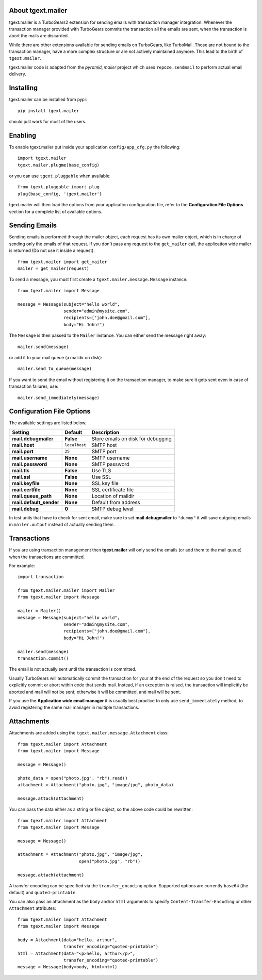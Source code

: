 About tgext.mailer
-------------------------

.. image:: https://travis-ci.org/amol-/tgext.mailer.png
    :target: https://travis-ci.org/amol-/tgext.mailer

.. image:: https://coveralls.io/repos/amol-/tgext.mailer/badge.png
    :target: https://coveralls.io/r/amol-/tgext.mailer

.. image:: https://pypip.in/v/tgext.mailer/badge.png
   :target: https://pypi.python.org/pypi/tgext.mailer

.. image:: https://pypip.in/d/tgext.mailer/badge.png
   :target: https://pypi.python.org/pypi/tgext.mailer

tgext.mailer is a TurboGears2 extension for sending emails with transaction
manager integration. Whenever the transaction manager provided with TurboGears
commits the transaction all the emails are sent, when the transaction is
abort the mails are discarded.

While there are other extensions available for sending emails on TurboGears,
like TurboMail. Those are not bound to the transaction manager, have a more
complex structure or are not actively maintained anymore. This lead to the
birth of ``tgext.mailer``.

tgext.mailer code is adapted from the *pyramid_mailer* project which uses
``repoze.sendmail`` to perform actual email delivery.


Installing
-------------------------------

tgext.mailer can be installed from pypi::

    pip install tgext.mailer

should just work for most of the users.

Enabling
-------------------------------

To enable tgext.mailer put inside your application
``config/app_cfg.py`` the following::

    import tgext.mailer
    tgext.mailer.plugme(base_config)

or you can use ``tgext.pluggable`` when available::

    from tgext.pluggable import plug
    plug(base_config, 'tgext.mailer')

tgext.mailer will then load the options from your application
configuration file, refer to the **Configuration File Options**
section for a complete list of available options.

Sending Emails
--------------------------------

Sending emails is performed through the mailer object, each request has its
own mailer object, which is in charge of sending only the emails of that
request. If you don't pass any request to the ``get_mailer`` call, the
application wide mailer is returned (Do not use it inside a request)::

   from tgext.mailer import get_mailer
   mailer = get_mailer(request)

To send a message, you must first create a
``tgext.mailer.message.Message`` instance::

    from tgext.mailer import Message

    message = Message(subject="hello world",
                      sender="admin@mysite.com",
                      recipients=["john.doe@gmail.com"],
                      body="Hi John!")

The ``Message`` is then passed to the ``Mailer`` instance. You can either
send the message right away::

    mailer.send(message)

or add it to your mail queue (a maildir on disk)::

    mailer.send_to_queue(message)

If you want to send the email without registering it on the transaction manager,
to make sure it gets sent even in case of transaction failures, use::

    mailer.send_immediately(message)


Configuration File Options
--------------------------------

The available settings are listed below.

==========================      ====================================            ===============================
Setting                         Default                                         Description
==========================      ====================================            ===============================
**mail.debugmailer**            **False**                                       Store emails on disk for debugging
**mail.host**                   ``localhost``                                   SMTP host
**mail.port**                   ``25``                                          SMTP port
**mail.username**               **None**                                        SMTP username
**mail.password**               **None**                                        SMTP password
**mail.tls**                    **False**                                       Use TLS
**mail.ssl**                    **False**                                       Use SSL
**mail.keyfile**                **None**                                        SSL key file
**mail.certfile**               **None**                                        SSL certificate file
**mail.queue_path**             **None**                                        Location of maildir
**mail.default_sender**         **None**                                        Default from address
**mail.debug**                  **0**                                           SMTP debug level
==========================      ====================================            ===============================

In test units that have to check for sent email, make sure to set **mail.debugmailer** to ``"dummy"``
it will save outgoing emails in ``mailer.output`` instead of actually sending them.

Transactions
------------

If you are using transaction management then **tgext.mailer** will only 
send the emails (or add them to the mail queue)
when the transactions are committed.

For example::

    import transaction

    from tgext.mailer.mailer import Mailer
    from tgext.mailer import Message

    mailer = Mailer()
    message = Message(subject="hello world",
                      sender="admin@mysite.com",
                      recipients=["john.doe@gmail.com"],
                      body="Hi John!")

    mailer.send(message)
    transaction.commit()


The email is not actually sent until the transaction is committed.

Usually TurboGears will automatically commit the transaction for your
at the end of the request so you don't need to explicitly commit or abort
within code that sends mail.  Instead, if an exception is raised, the
transaction will implicitly be aborted and mail will not be sent; otherwise
it will be committed, and mail will be sent.

If you use the **Application wide email manager** it is usually best practice
to only use ``send_immediately`` method, to avoid registering the same mail manager
in multiple transactions.

Attachments
-----------

Attachments are added using the ``tgext.mailer.message.Attachment``
class::

    from tgext.mailer import Attachment
    from tgext.mailer import Message

    message = Message()

    photo_data = open("photo.jpg", "rb").read()
    attachment = Attachment("photo.jpg", "image/jpg", photo_data)

    message.attach(attachment)

You can pass the data either as a string or file object, so the above code
could be rewritten::


    from tgext.mailer import Attachment
    from tgext.mailer import Message

    message = Message()

    attachment = Attachment("photo.jpg", "image/jpg",
                            open("photo.jpg", "rb"))

    message.attach(attachment)

A transfer encoding can be specified via the ``transfer_encoding`` option.
Supported options are currently ``base64`` (the default) and
``quoted-printable``.

You can also pass an attachment as the ``body`` and/or ``html``
arguments to specify ``Content-Transfer-Encoding`` or other
``Attachment`` attributes::

    from tgext.mailer import Attachment
    from tgext.mailer import Message

    body = Attachment(data="hello, arthur",
                      transfer_encoding="quoted-printable")
    html = Attachment(data="<p>hello, arthur</p>",
                      transfer_encoding="quoted-printable")
    message = Message(body=body, html=html)

